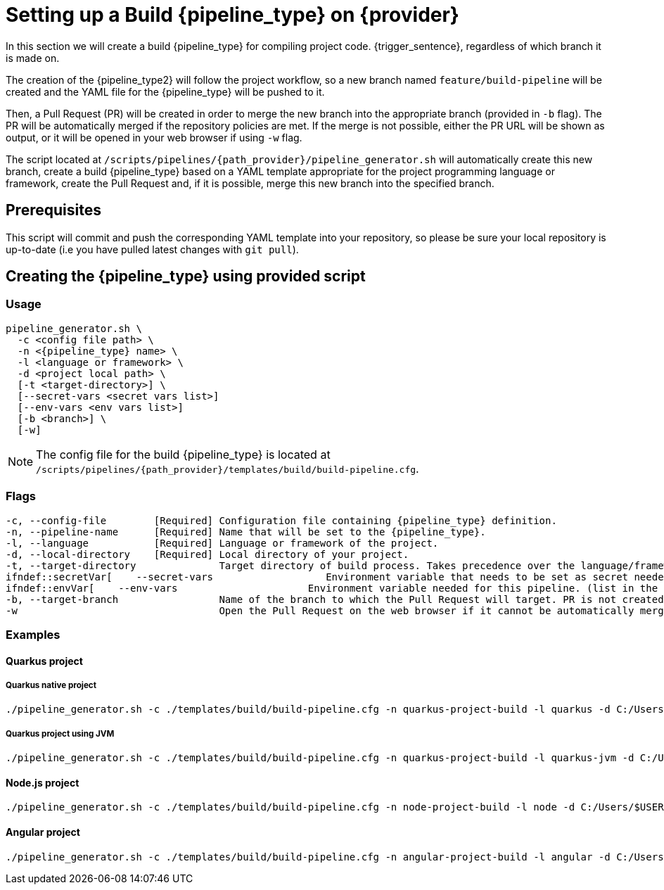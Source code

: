 = Setting up a Build {pipeline_type} on {provider}

In this section we will create a build {pipeline_type} for compiling project code. {trigger_sentence}, regardless of which branch it is made on.

The creation of the {pipeline_type2} will follow the project workflow, so a new branch named `feature/build-pipeline` will be created and the YAML file for the {pipeline_type} will be pushed to it.

ifndef::no-PR-or-MR[]
Then, a Pull Request (PR) will be created in order to merge the new branch into the appropriate branch (provided in `-b` flag). The PR will be automatically merged if the repository policies are met. If the merge is not possible, either the PR URL will be shown as output, or it will be opened in your web browser if using `-w` flag.

endif::[]
ifdef::no-PR-or-MR[]
Then, the new branch will be merged into the appropriate branch (provided in `-b` flag).

endif::[]
The script located at `/scripts/pipelines/{path_provider}/pipeline_generator.sh` will automatically create this new branch, create a build {pipeline_type} based on a YAML template appropriate for the project programming language or framework, create the Pull Request and, if it is possible, merge this new branch into the specified branch.

ifdef::extra_sentence_ci[]
{extra_sentence_ci}

endif::[]
== Prerequisites

This script will commit and push the corresponding YAML template into your repository, so please be sure your local repository is up-to-date (i.e you have pulled latest changes with `git pull`).

== Creating the {pipeline_type} using provided script

=== Usage
[subs=attributes+]
```
pipeline_generator.sh \
  -c <config file path> \
  -n <{pipeline_type} name> \
  -l <language or framework> \
  -d <project local path> \
ifeval::["{provider}" == "Google Cloud"]
  [--language-version <version>] \
  [--registry-location <artifact registry>] \
endif::[]
  [-t <target-directory>] \
ifndef::secretVar[  [--secret-vars <secret vars list>]]
ifndef::envVar[  [--env-vars <env vars list>]]
  [-b <branch>] \
ifndef::no-PR-or-MR[  [-w]]
ifeval::["{provider}" == "Google Cloud"]
  [-m <machine type for {pipeline_type} runner>]
endif::[]
```

NOTE: The config file for the build {pipeline_type} is located at `/scripts/pipelines/{path_provider}/templates/build/build-pipeline.cfg`.

=== Flags
[subs=attributes+]
```
-c, --config-file        [Required] Configuration file containing {pipeline_type} definition.
-n, --pipeline-name      [Required] Name that will be set to the {pipeline_type}.
-l, --language           [Required] Language or framework of the project.
-d, --local-directory    [Required] Local directory of your project.
ifeval::["{provider}" == "Google Cloud"]
    --language-version   [Required, if Flutter or Python] Language or framework version.
    --registry-location  [Required, if Flutter] Artifact registry location.
endif::[]
-t, --target-directory              Target directory of build process. Takes precedence over the language/framework default one.
ifndef::secretVar[    --secret-vars                   Environment variable that needs to be set as secret needed for this pipeline. (list in the format of "var1=val1 var2=val2 ...")
ifndef::envVar[    --env-vars                      Environment variable needed for this pipeline. (list in the format of "var1=val1 var2=val2 ...")
-b, --target-branch                 Name of the branch to which the Pull Request will target. PR is not created if the flag is not provided.
ifndef::no-PR-or-MR[-w                                  Open the Pull Request on the web browser if it cannot be automatically merged. Requires -b flag.]
ifeval::["{provider}" == "Google Cloud"]
-m, --machine-type                  Machine type for {pipeline_type} runner. Accepted values: E2_HIGHCPU_8, E2_HIGHCPU_32, N1_HIGHCPU_8, N1_HIGHCPU_32.
endif::[]
```

=== Examples

==== Quarkus project

===== Quarkus native project
[subs=attributes+]
```
./pipeline_generator.sh -c ./templates/build/build-pipeline.cfg -n quarkus-project-build -l quarkus -d C:/Users/$USERNAME/Desktop/quarkus-project -b develop {openBrowserFlag}
```

===== Quarkus project using JVM
[subs=attributes+]
```
./pipeline_generator.sh -c ./templates/build/build-pipeline.cfg -n quarkus-project-build -l quarkus-jvm -d C:/Users/$USERNAME/Desktop/quarkus-project -b develop {openBrowserFlag}
```

==== Node.js project
[subs=attributes+]
```
./pipeline_generator.sh -c ./templates/build/build-pipeline.cfg -n node-project-build -l node -d C:/Users/$USERNAME/Desktop/node-project -b develop {openBrowserFlag}
```

==== Angular project
[subs=attributes+]
```
./pipeline_generator.sh -c ./templates/build/build-pipeline.cfg -n angular-project-build -l angular -d C:/Users/$USERNAME/Desktop/angular-project -b develop {openBrowserFlag}
```
ifeval::["{provider}" == "Google Cloud"]

==== Python project
[subs=attributes+]
```
./pipeline_generator.sh -c ./templates/build/build-pipeline.cfg -n python-project-build -l python -d C:/Users/$USERNAME/Desktop/python-project -b develop --language-version 3.10 {openBrowserFlag}
```

==== Flutter project
[subs=attributes+]
```
./pipeline_generator.sh -c ./templates/build/build-pipeline.cfg -n flutter-project-build -l flutter -d C:/Users/$USERNAME/Desktop/flutter-project -b develop --language-version 3.3.4 --registry-location europe {openBrowserFlag}
```
endif::[]

